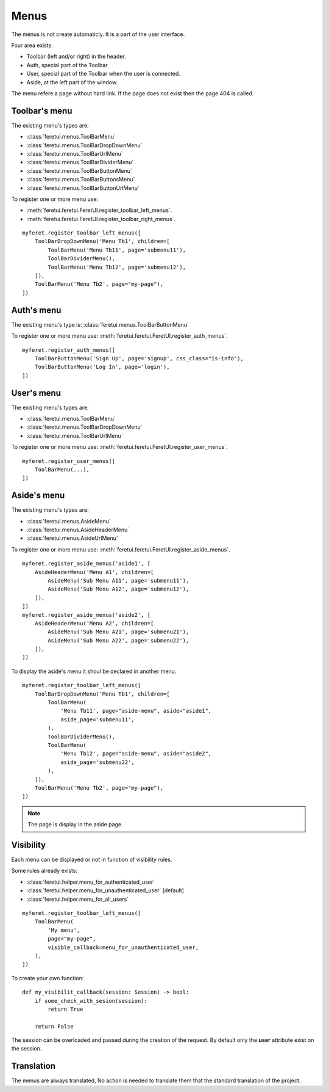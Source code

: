 .. This file is a part of the FeretUI project
..
..    Copyright (C) 2024 Jean-Sebastien SUZANNE <js.suzanne@gmail.com>
..
.. This Source Code Form is subject to the terms of the Mozilla Public License,
.. v. 2.0. If a copy of the MPL was not distributed with this file,You can
.. obtain one at http://mozilla.org/MPL/2.0/.

Menus
-----

The menus is not create automaticly. It is a part of the user interface.

Four area exists:

* Toolbar (left and/or right) in the header.
* Auth, special part of the Toolbar
* User, special part of the Toolbar when the user is connected.
* Aside, at the left part of the window.

The menu refere a page without hard link. If the page does not exist then the 
page 404 is called.

~~~~~~~~~~~~~~
Toolbar's menu
~~~~~~~~~~~~~~

The existing menu's types are:

* :class:`feretui.menus.ToolBarMenu`
* :class:`feretui.menus.ToolBarDropDownMenu`
* :class:`feretui.menus.ToolBarUrlMenu`
* :class:`feretui.menus.ToolBarDividerMenu`
* :class:`feretui.menus.ToolBarButtonMenu`
* :class:`feretui.menus.ToolBarButtonsMenu`
* :class:`feretui.menus.ToolBarButtonUrlMenu`

To register one or more menu use:

* :meth:`feretui.feretui.FeretUI.register_toolbar_left_menus`.
* :meth:`feretui.feretui.FeretUI.register_toolbar_right_menus`.


::

    myferet.register_toolbar_left_menus([
        ToolBarDropDownMenu('Menu Tb1', children=[
            ToolBarMenu('Menu Tb11', page='submenu11'),
            ToolBarDividerMenu(),
            ToolBarMenu('Menu Tb12', page='submenu12'),
        ]),
        ToolBarMenu('Menu Tb2', page="my-page"),
    ])

~~~~~~~~~~~
Auth's menu
~~~~~~~~~~~

The existing menu's type is: :class:`feretui.menus.ToolBarButtonMenu`

To register one or more menu use: :meth:`feretui.feretui.FeretUI.register_auth_menus`.


::

    myferet.register_auth_menus([
        ToolBarButtonMenu('Sign Up', page='signup', css_class="is-info"),
        ToolBarButtonMenu('Log In', page='login'),
    ])

~~~~~~~~~~~
User's menu
~~~~~~~~~~~

The existing menu's types are:

* :class:`feretui.menus.ToolBarMenu`
* :class:`feretui.menus.ToolBarDropDownMenu`
* :class:`feretui.menus.ToolBarUrlMenu`

To register one or more menu use: :meth:`feretui.feretui.FeretUI.register_user_menus`.

::

    myferet.register_user_menus([
        ToolBarMenu(...),
    ])

~~~~~~~~~~~~~~
Aside's menu
~~~~~~~~~~~~~~

The existing menu's types are:

* :class:`feretui.menus.AsideMenu`
* :class:`feretui.menus.AsideHeaderMenu`
* :class:`feretui.menus.AsideUrlMenu`

To register one or more menu use: :meth:`feretui.feretui.FeretUI.register_aside_menus`.

::

    myferet.register_aside_menus('aside1', [
        AsideHeaderMenu('Menu A1', children=[
            AsideMenu('Sub Menu A11', page='submenu11'),
            AsideMenu('Sub Menu A12', page='submenu12'),
        ]),
    ])
    myferet.register_aside_menus('aside2', [
        AsideHeaderMenu('Menu A2', children=[
            AsideMenu('Sub Menu A21', page='submenu21'),
            AsideMenu('Sub Menu A22', page='submenu22'),
        ]),
    ])

To display the aside's menu it shoul be declared in another menu.

::

    myferet.register_toolbar_left_menus([
        ToolBarDropDownMenu('Menu Tb1', children=[
            ToolBarMenu(
                'Menu Tb11', page="aside-menu", aside="aside1",
                aside_page='submenu11',
            ),
            ToolBarDividerMenu(),
            ToolBarMenu(
                'Menu Tb12', page="aside-menu", aside="aside2",
                aside_page='submenu22',
            ),
        ]),
        ToolBarMenu('Menu Tb2', page="my-page"),
    ])

.. note::

    The page is display in the aside page.

~~~~~~~~~~
Visibility
~~~~~~~~~~

Each menu can be displayed or not in function of visibility rules.

Some rules already exists:

* :class:`feretui.helper.menu_for_authenticated_user`
* :class:`feretui.helper.menu_for_unauthenticated_user` [default]
* :class:`feretui.helper.menu_for_all_users`

::

    myferet.register_toolbar_left_menus([
        ToolBarMenu(
            'My menu', 
            page="my-page",
            visible_callback=menu_for_unauthenticated_user,
        ),
    ])

To create your own function::

    def my_visibilit_callback(session: Session) -> bool:
        if some_check_with_sesion(session):
            return True

        return False

The session can be overloaded and passed during the creation of the 
request. By default only the **user** attribute exist on the session.

~~~~~~~~~~~
Translation
~~~~~~~~~~~

The menus are always translated, No action is needed to translate them
that the standard translation of the project.
